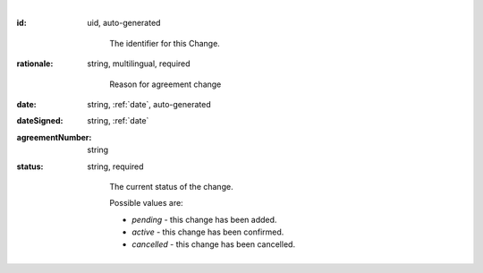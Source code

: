 ⠀

:id:
    uid, auto-generated

     The identifier for this Change.

:rationale:
    string, multilingual, required

     Reason for agreement change

:date:
    string, :ref:`date`, auto-generated

:dateSigned:
    string, :ref:`date`

:agreementNumber:
    string

:status:
    string, required

     The current status of the change.

     Possible values are:

     * `pending` - this change has been added.
     * `active` - this change has been confirmed.
     * `cancelled` - this change has been cancelled.
